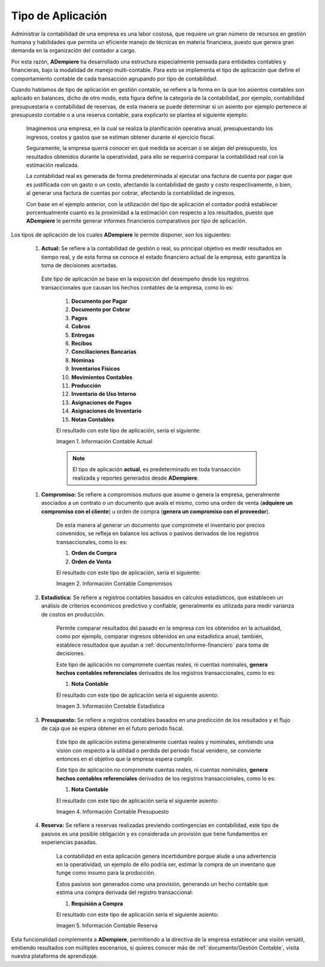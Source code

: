 .. _ERPyA: http://erpya.com
.. |Información Contable Actual| image:: resources/Info-Accounting01.png
.. |Información Contable Presupuesto| image:: resources/Info-Accounting02.png
.. |Información Contable Compromiso| image:: resources/Info-Accounting03.png
.. |Información Contable Estadística| image:: resources/Info-Accounting04.png
.. |Información Contable Reserva| image:: resources/Info-Accounting05.png

.. _documento/tipo-de-aplicación:

======================
**Tipo de Aplicación**
======================

Administrar la contabilidad de una empresa es una labor costosa, que requiere un gran número de recursos en gestión humana y habilidades que permita un eficiente manejo de técnicas en materia financiera, puesto que genera gran demanda en la organización del contador a cargo.

Por esta razón, **ADempiere** ha desarrollado una estructura especialmente pensada para entidades contables y financieras, bajo la modalidad de manejo multi-contable. Para esto se implementa el tipo de aplicación que define el comportamiento contable de cada transacción agrupando por tipo de contabilidad.

Cuando hablamos de tipo de aplicación en gestión contable, se refiere a la forma en la que los asientos contables son aplicado en balances, dicho de otro modo, esta figura define la categoría de la contabilidad, por ejemplo, contabilidad presupuestaria o contabilidad de reservas, de esta manera se puede determinar si un asiento por ejemplo pertenece al presupuesto contable o a una reserva contable, para explicarlo se plantea el siguiente ejemplo:

    Imaginemos una empresa, en la cual se realiza la planificación operativa anual, presupuestando los ingresos, costos y gastos que se estiman obtener durante el ejercicio fiscal.

    Seguramente, la empresa querrá conocer en qué medida se acercan o se alejan del presupuesto, los resultados obtenidos durante la operatividad, para ello se requerirá comparar la contabilidad real con la estimación realizada.

    La contabilidad real es generada de forma predeterminada al ejecutar una factura de cuenta por pagar que es justificada con un gasto o un costo, afectando la contabilidad de gasto y costo respectivamente, o bien, al generar una factura de cuentas por cobrar, afectando la contabilidad de ingresos.

    Con base en el ejemplo anterior, con la utilización del tipo de aplicación el contador podrá establecer porcentualmente cuanto es la proximidad a la estimación con respecto a los resultados, puesto que **ADempiere** le permite generar informes financieros comparativos por tipo de aplicación.

Los tipos de aplicación de los cuales **ADempiere** le permite disponer, son los siguientes:

    #. **Actual:** Se refiere a la contabilidad de gestión o real, su principal objetivo es medir resultados en tiempo real, y de esta forma se conoce el estado financiero actual de la empresa, esto garantiza la toma de decisiones acertadas.
    
     Este tipo de aplicación se base en la exposición del desempeño desde los registros transaccionales que causan los hechos contables de la empresa, como lo es:

        #. **Documento por Pagar**

        #. **Documento por Cobrar**

        #. **Pagos**

        #. **Cobros**

        #. **Entregas**

        #. **Recibos**

        #. **Conciliaciones Bancarias**

        #. **Nóminas**

        #. **Inventarios Físicos**

        #. **Movimientos Contables**

        #. **Producción**

        #. **Inventario de Uso Interno**

        #. **Asignaciones de Pagos**

        #. **Asignaciones de Inventario**

        #. **Notas Contables**

        El resultado con este tipo de aplicación, sería el siguiente:

        |Información Contable Actual|

        Imagen 1. Información Contable Actual

        .. note::

            El tipo de aplicación **actual**, es predeterminado en toda transacción realizada y reportes generados desde **ADempiere**.

    #. **Compromiso:** Se refiere a compromisos mutuos que asume o genera la empresa, generalmente asociados a un contrato o un documento que avala el mismo, como una orden de venta (**adquiere un compromiso con el cliente**) u orden de compra (**genera un compromiso con el proveedor**).

        De esta manera al generar un documento que compromete el inventario por precios convenidos, se refleja en balance los activos o pasivos derivados de los registros transaccionales, como lo es:

        #. **Orden de Compra**

        #. **Orden de Venta**

        El resultado con este tipo de aplicación, sería el siguiente:

        |Información Contable Compromiso|

        Imagen 2. Información Contable Compromisos

    #. **Estadística:** Se refiere a registros contables basados en cálculos estadísticos, que establecen un análisis de criterios económicos predictivo y confiable, generalmente es utilizada para medir varianza de costos en producción.

        Permite comparar resultados del pasado en la empresa con los obtenidos en la actualidad, como por ejemplo, comparar ingresos obtenidos en una estadística anual, también, establece resultados que ayudan a :ref:`documento/informe-financiero` para toma de decisiones.

        Este tipo de aplicación no compromete cuentas reales, ni cuentas nominales, **genera hechos contables referenciales** derivados de los registros transaccionales, como lo es:

        #. **Nota Contable**

        El resultado con este tipo de aplicación sería el siguiente asiento:

        |Información Contable Estadística|

        Imagen 3. Información Contable Estadística

    #. **Presupuesto:** Se refiere a registros contables basados en una predicción de los resultados y el flujo de caja que se espera obtener en el futuro periodo fiscal.

        Este tipo de aplicación estima generalmente cuentas reales y nominales, emitiendo una visión con respecto a la utilidad o perdida del periodo fiscal venidero, se convierte entonces en el objetivo que la empresa espera cumplir.

        Este tipo de aplicación no compromete cuentas reales, ni cuentas nominales, **genera hechos contables referenciales** derivados de los registros transaccionales, como lo es:

        #. **Nota Contable**

        El resultado con este tipo de aplicación sería el siguiente asiento:

        |Información Contable Presupuesto|

        Imagen 4. Información Contable Presupuesto

    #. **Reserva:** Se refiere a reservas realizadas previendo contingencias en contabilidad, este tipo de pasivos es una posible obligación y es considerada un provisión que tiene fundamentos en experiencias pasadas.

        La contabilidad en esta aplicación genera incertidumbre porque alude a una advertencia en la operatividad, un ejemplo de ello podría ser, estimar la compra de un inventario que funge como insumo para la producción.

        Estos pasivos son generados como una provisión, generando un hecho contable que estima una compra derivada del registro transaccional:

        #. **Requisión a Compra**

        El resultado con este tipo de aplicación sería el siguiente asiento:

        |Información Contable Reserva|

        Imagen 5. Información Contable Reserva

Esta funcionalidad complementa a **ADempiere**, permitiendo a la directiva de la empresa establecer una visión versátil, emitiendo resultados con múltiples escenarios, si quieres conocer más de :ref:`documento/Gestión Contable`, visita nuestra plataforma de aprendizaje.
